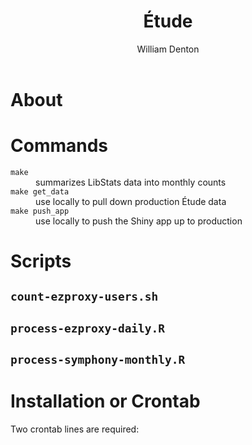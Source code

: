 #+TITLE: Étude
#+AUTHOR: William Denton

* About

* Commands

+ ~make~ :: summarizes LibStats data into monthly counts
+ ~make get_data~ :: use locally to pull down production Étude data
+ ~make push_app~ :: use locally to push the Shiny app up to production

* Scripts

** ~count-ezproxy-users.sh~

** ~process-ezproxy-daily.R~

** ~process-symphony-monthly.R~

* Installation or Crontab

Two crontab lines are required:

#+BEGIN_EXAMPLE
#+END_EXAMPLE
